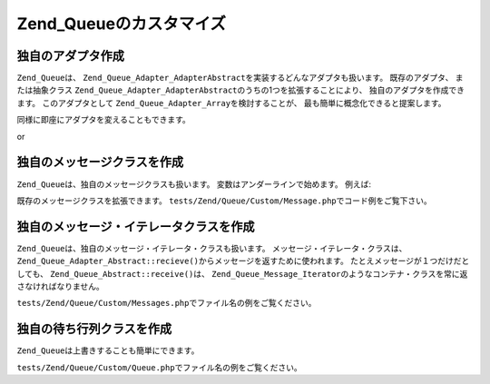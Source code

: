 .. _zend.queue.custom:

Zend_Queueのカスタマイズ
=================

.. _zend.queue.custom.adapter:

独自のアダプタ作成
---------

``Zend_Queue``\ は、 ``Zend_Queue_Adapter_AdapterAbstract``\
を実装するどんなアダプタも扱います。 既存のアダプタ、 または抽象クラス
``Zend_Queue_Adapter_AdapterAbstract``\ のうちの1つを拡張することにより、
独自のアダプタを作成できます。 このアダプタとして ``Zend_Queue_Adapter_Array``\
を検討することが、 最も簡単に概念化できると提案します。

.. code-block:: php
   :linenos:

   class Custom_DbForUpdate extends Zend_Queue_Adapter_Db
   {
       /**
        * @see tests/Zend/Queue/Custom/DbForUpdate.php のコード
        *
        * Custom_DbForUpdate はその行を見つけるために、SELECT ... FOR UPDATE を使います。
        * 既存のコードよりも求められる列をもたらす可能性がよりあります。
        *
        * しかしながら、データベース全てに SELECT ... FOR UPDATE フィーチャがあるとは限りません。
        *
        * 注意: これは後でZend_Queue_Adapter_Dbのオプションに変換されました。
        *
        * このコードは良い例をまだ提供します。
        */
   }

   $options = array(
       'name'          => 'queue1',
       'driverOptions' => array(
           'host'      => '127.0.0.1',
           'port'      => '3306',
           'username'  => 'queue',
           'password'  => 'queue',
           'dbname'    => 'queue',
           'type'      => 'pdo_mysql'
       )
   );

   $adapter = new Custom_DbForUpdate($options);
   $queue = new Zend_Queue($adapter, $options);

同様に即座にアダプタを変えることもできます。

.. code-block:: php
   :linenos:

   $adapter = new MyCustom_Adapter($options);
   $queue   = new Zend_Queue($options);
   $queue->setAdapter($adapter);
   echo "Adapter: ", get_class($queue->getAdapter()), "\n";

or

.. code-block:: php
   :linenos:

   $options = array(
       'name'           => 'queue1',
       'namespace'      => 'Custom',
       'driverOptions'  => array(
           'host'       => '127.0.0.1',
           'port'       => '3306',
           'username'   => 'queue',
           'password'   => 'queue',
           'dbname'     => 'queue',
           'type'       => 'pdo_mysql'
       )
   );
   $queue = new Zend_Queue('DbForUpdate', $config); // Custom_DbForUpdate をロード

.. _zend.queue.custom.message:

独自のメッセージクラスを作成
--------------

``Zend_Queue``\ は、独自のメッセージクラスも扱います。
変数はアンダーラインで始めます。 例えば:

.. code-block:: php
   :linenos:

   class Zend_Queue_Message
   {
       protected $_data = array();
   }

既存のメッセージクラスを拡張できます。 ``tests/Zend/Queue/Custom/Message.php``\
でコード例をご覧下さい。

.. _zend.queue.custom-iterator:

独自のメッセージ・イテレータクラスを作成
--------------------

``Zend_Queue``\ は、独自のメッセージ・イテレータ・クラスも扱います。
メッセージ・イテレータ・クラスは、 ``Zend_Queue_Adapter_Abstract::recieve()``\
からメッセージを返すために使われます。 たとえメッセージが１つだけだとしても、
``Zend_Queue_Abstract::receive()``\ は、 ``Zend_Queue_Message_Iterator``\
のようなコンテナ・クラスを常に返さなければなりません。

``tests/Zend/Queue/Custom/Messages.php``\ でファイル名の例をご覧ください。

.. _zend.queue.custom.queue:

独自の待ち行列クラスを作成
-------------

``Zend_Queue``\ は上書きすることも簡単にできます。

``tests/Zend/Queue/Custom/Queue.php``\ でファイル名の例をご覧ください。


